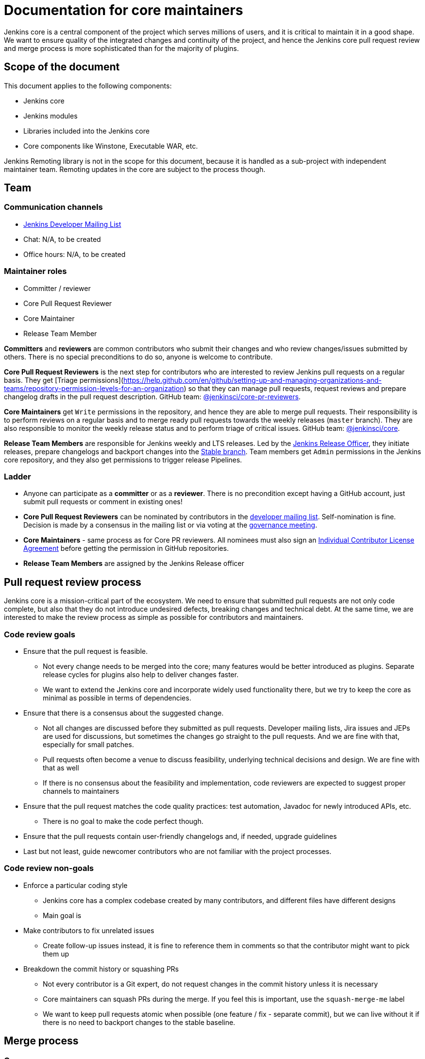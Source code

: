 = Documentation for core maintainers

Jenkins core is a central component of the project which serves millions of users, and it is critical to maintain it in a good shape.
We want to ensure quality of the integrated changes and continuity of the project,
and hence the Jenkins core pull request review and merge process is more sophisticated than for the majority of plugins.

== Scope of the document

This document applies to the following components:

* Jenkins core
* Jenkins modules
* Libraries included into the Jenkins core
* Core components like Winstone, Executable WAR, etc.

Jenkins Remoting library is not in the scope for this document,
because it is handled as a sub-project with independent maintainer team.
Remoting updates in the core are subject to the process though.

== Team

=== Communication channels

* link:https://groups.google.com/d/forum/jenkinsci-dev[Jenkins Developer Mailing List]
* Chat: N/A, to be created
* Office hours: N/A, to be created

=== Maintainer roles

* Committer / reviewer
* Core Pull Request Reviewer
* Core Maintainer
* Release Team Member

**Committers** and **reviewers** are common contributors who submit their changes and who review changes/issues submitted by others.
There is no special preconditions to do so, anyone is welcome to contribute.

**Core Pull Request Reviewers** is the next step for contributors who are interested to review Jenkins pull requests on a regular basis.
They get [Triage permissions](https://help.github.com/en/github/setting-up-and-managing-organizations-and-teams/repository-permission-levels-for-an-organization) so that they can manage pull requests, request reviews and prepare changelog drafts in the pull request description.
GitHub team: link:https://github.com/orgs/jenkinsci/teams/core-pr-reviewers[@jenkinsci/core-pr-reviewers].

**Core Maintainers** get `Write` permissions in the repository, and hence they are able to merge pull requests.
Their responsibility is to perform reviews on a regular basis and to merge ready pull requests towards the weekly releases (`master` branch).
They are also responsible to monitor the weekly release status and to perform triage of critical issues.
GitHub team: link:TODO[@jenkinsci/core].

**Release Team Members** are responsible for Jenkins weekly and LTS releases.
Led by the link:TODO[Jenkins Release Officer], they initiate releases, prepare changelogs and backport changes into the link:TODO[Stable branch].
Team members get `Admin` permissions in the Jenkins core repository, and they also get permissions to trigger release Pipelines.

=== Ladder

* Anyone can participate as a **committer** or as a **reviewer**.
  There is no precondition except having a GitHub account, just submit pull requests or comment in existing ones!
* **Core Pull Request Reviewers** can be nominated by contributors in the link:https://groups.google.com/d/forum/jenkinsci-dev[developer mailing list]. 
Self-nomination is fine.
Decision is made by a consensus in the mailing list or via voting at the link:https://jenkins.io/project/governance-meeting/[governance meeting].
* **Core Maintainers** - same process as for Core PR reviewers.
  All nominees must also sign an link:https://github.com/jenkinsci/infra-cla/[Individual Contributor License Agreement] before getting the permission in GitHub repositories.
* **Release Team Members** are assigned by the Jenkins Release officer

== Pull request review process

Jenkins core is a mission-critical part of the ecosystem.
We need to ensure that submitted pull requests are not only code complete,
but also that they do not introduce undesired defects, breaking changes and technical debt.
At the same time, we are interested to make the review process as simple as possible for contributors and maintainers.

=== Code review goals

* Ensure that the pull request is feasible.
** Not every change needs to be merged into the core; many features would be better introduced as plugins.
   Separate release cycles for plugins also help to deliver changes faster.
** We want to extend the Jenkins core and incorporate widely used functionality there,
   but we try to keep the core as minimal as possible in terms of dependencies.
* Ensure that there is a consensus about the suggested change.
** Not all changes are discussed before they submitted as pull requests.
   Developer mailing lists, Jira issues and JEPs are used for discussions,
   but sometimes the changes go straight to the pull requests.
   And we are fine with that, especially for small patches.
** Pull requests often become a venue to discuss feasibility, underlying technical decisions and design.
   We are fine with that as well
** If there is no consensus about the feasibility and implementation,
   code reviewers are expected to suggest proper channels to maintainers
* Ensure that the pull request matches the code quality practices: test automation, Javadoc for newly introduced APIs, etc.
** There is no goal to make the code perfect though.
* Ensure that the pull requests contain user-friendly changelogs and, if needed, upgrade guidelines
* Last but not least,
  guide newcomer contributors who are not familiar with the project processes.

=== Code review non-goals

* Enforce a particular coding style
** Jenkins core has a complex codebase created by many contributors,
   and different files have different designs
** Main goal is 
* Make contributors to fix unrelated issues
** Create follow-up issues instead, it is fine to reference them in comments so that the contributor might want to pick them up
* Breakdown the commit history or squashing PRs
** Not every contributor is a Git expert, do not request changes in the commit history unless it is necessary
** Core maintainers can squash PRs during the merge.
   If you feel this is important, use the `squash-merge-me` label
** We want to keep pull requests atomic when possible (one feature / fix - separate commit),
   but we can live without it if there is no need to backport changes to the stable baseline.

== Merge process

=== Common merge process

**Step 1: Maintainer checklist**. Merge process can be initiated once a pull request matches the requirements:

* Pull request is compliant with requirements to submitters (see the link:/.github/PULL_REQUEST_TEMPLATE.md[pull request template])
* There are at least 2 approvals for the pull request and no outstanding requests for change
* Conversations in the pull request are over OR it is explicit that a reviewer does not block the change (often indicated by line comments attached to an approving PR review, or by using the term "nit", from "nit-picking")
* Changelog entries in the PR title and/or `Proposed changelog entries` are correct and reflect the current, final state of the PR
* Proper changelog labels are set so that the changelog can be generated automatically
* If the change needs administrators to be aware of it when upgrading, the `upgrade-guide-needed` label is present. This is usually the case when a data migration occurs, a feature has been removed, a significant behavior change is introduced (including when there is a way to opt out), or in general when we expect at least a large minority of admins to benefit from knowing about the change, e.g. to apply a new option.
  and there is a `Proposed upgrade guidelines` section in the PR title.
  (link:https://github.com/jenkinsci/jenkins/pull/4387[example])
* It would make sense to backport the change to LTS, a Jira issue should exist and be labeled as `lts-candidate`

**Step 2: Marking for merge**. Once the checklist is passed,
a Core PR Reviewer or a Maintainer can mark the pull request for merge.

* `ready-for-merge` label is set
* An explicit comment is added to the pull request so that other repository watchers are notified.
  Example: `Thanks to all contributors! We consider this change as ready to be merged towards the next weekly release. It may be merged after 24hours if there is no negative feedback`

**Step 3: Merge!**.
A Core Maintainer merges the change after allowing sufficient time for comment (if needed).
After that the change will be landed in the next weekly release.
LTS Backporting, if needed, will be handled separately by the release team.

=== Exceptions

* Jenkins Security Team uses a different process for security issue fixes.
  They are reviewed and integrated by the Security team in private repositories.
  Security hardening and enhancements go through the standard process.
* Release Team members are permitted to bypass the review/merge process if and only if a change is needed to unblock the security release.
  Common review process is used otherwise.
* 24 hours timeout after `ready-for-merge` is not required for...
//TODO(oleg_nenashev): Define "trivial" better to avoid loopholes
** trivial changes like typo fixes or minor Javadoc improvements
** changes which do not affect the production code: Jenkinsfile tweaks, tools inside the repo, etc. 
** broken master build

=== Squashing pull requests OR not?

Right now we do not have a strict policy about it.

== Tools

* link:TODO[Core Pull Request Tester]
* link:TODO[Core Changelog Generator]
* link:/update-since-todo.sh[Javadoc @since version updater]

== Feedback

The process documented in this document is not set in stone.
If you see any issues or want to suggest improvements,
just submit a pull request or contact us in the communication channels referenced above.
Any feedback will be appreciated!
